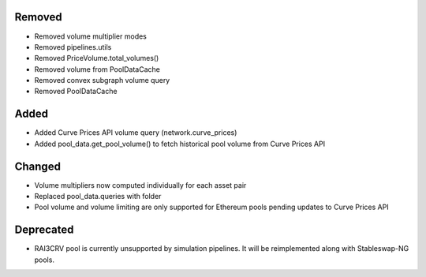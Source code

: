 Removed
-------
- Removed volume multiplier modes
- Removed pipelines.utils
- Removed PriceVolume.total_volumes()
- Removed volume from PoolDataCache
- Removed convex subgraph volume query
- Removed PoolDataCache

Added
-----
- Added Curve Prices API volume query (network.curve_prices)
- Added pool_data.get_pool_volume() to fetch historical pool volume from
  Curve Prices API

Changed
-------
- Volume multipliers now computed individually for each asset pair
- Replaced pool_data.queries with folder
- Pool volume and volume limiting are only supported for Ethereum pools 
  pending updates to Curve Prices API

Deprecated
----------
- RAI3CRV pool is currently unsupported by simulation pipelines. It will
  be reimplemented along with Stableswap-NG pools. 

